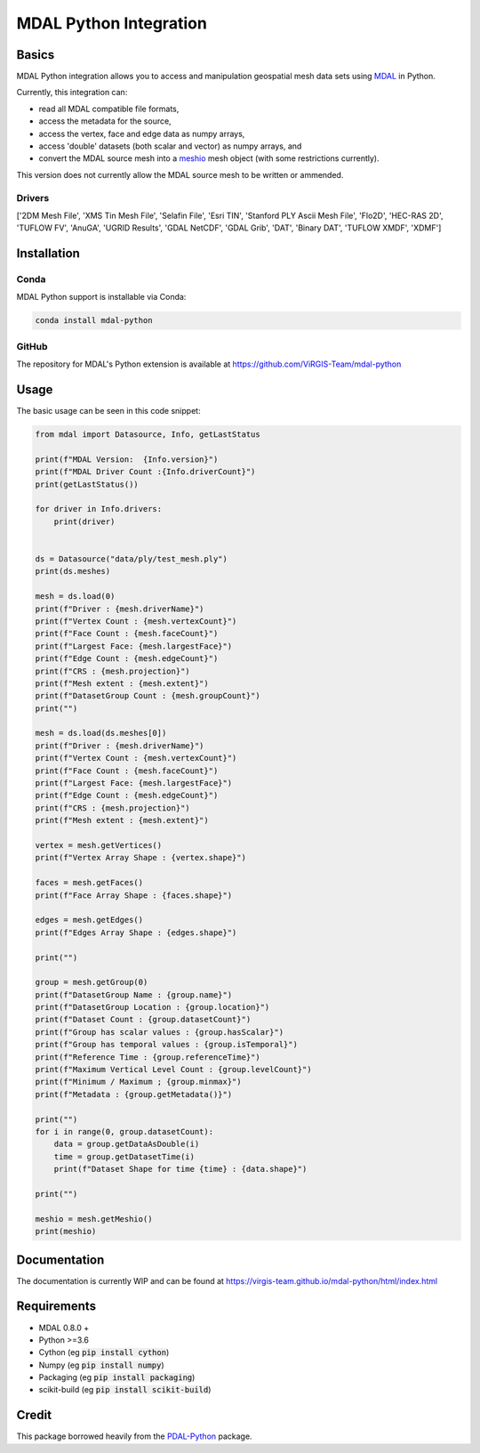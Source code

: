 ================================================================================
MDAL Python Integration
================================================================================

Basics
------

MDAL Python integration allows you to access and manipulation geospatial mesh data sets using `MDAL`_ in Python.

Currently, this integration can:

- read all MDAL compatible file formats,
- access the metadata for the source,
- access the vertex, face and edge data as numpy arrays,
- access 'double' datasets (both scalar and vector) as numpy arrays, and
- convert the MDAL source mesh into a `meshio`_ mesh object (with some restrictions currently).

This version does not currently allow the MDAL source mesh to be written or ammended.

.. _MDAL: https://www.mdal.xyz/
.. _meshio: https://github.com/nschloe/meshio

Drivers
.......

['2DM Mesh File', 'XMS Tin Mesh File', 'Selafin File', 'Esri TIN', 'Stanford PLY Ascii Mesh File', 'Flo2D', 'HEC-RAS 2D', 'TUFLOW FV', 'AnuGA', 'UGRID Results', 'GDAL NetCDF', 'GDAL Grib', 'DAT', 'Binary DAT', 'TUFLOW XMDF', 'XDMF']

Installation
------------

Conda
................................................................................

MDAL Python support is installable via Conda:

.. code-block::

    conda install mdal-python

GitHub
................................................................................

The repository for MDAL's Python extension is available at https://github.com/ViRGIS-Team/mdal-python

Usage
--------------------------------------------------------------------------------

The basic usage can be seen in this code snippet:

.. code-block:: python

    from mdal import Datasource, Info, getLastStatus

    print(f"MDAL Version:  {Info.version}")
    print(f"MDAL Driver Count :{Info.driverCount}")
    print(getLastStatus())

    for driver in Info.drivers:
        print(driver)


    ds = Datasource("data/ply/test_mesh.ply")
    print(ds.meshes)

    mesh = ds.load(0)
    print(f"Driver : {mesh.driverName}")
    print(f"Vertex Count : {mesh.vertexCount}")
    print(f"Face Count : {mesh.faceCount}")
    print(f"Largest Face: {mesh.largestFace}")
    print(f"Edge Count : {mesh.edgeCount}")
    print(f"CRS : {mesh.projection}")
    print(f"Mesh extent : {mesh.extent}")
    print(f"DatasetGroup Count : {mesh.groupCount}")
    print("")

    mesh = ds.load(ds.meshes[0])
    print(f"Driver : {mesh.driverName}")
    print(f"Vertex Count : {mesh.vertexCount}")
    print(f"Face Count : {mesh.faceCount}")
    print(f"Largest Face: {mesh.largestFace}")
    print(f"Edge Count : {mesh.edgeCount}")
    print(f"CRS : {mesh.projection}")
    print(f"Mesh extent : {mesh.extent}")

    vertex = mesh.getVertices()
    print(f"Vertex Array Shape : {vertex.shape}")

    faces = mesh.getFaces()
    print(f"Face Array Shape : {faces.shape}")

    edges = mesh.getEdges()
    print(f"Edges Array Shape : {edges.shape}")

    print("")

    group = mesh.getGroup(0)
    print(f"DatasetGroup Name : {group.name}")
    print(f"DatasetGroup Location : {group.location}")
    print(f"Dataset Count : {group.datasetCount}")
    print(f"Group has scalar values : {group.hasScalar}")
    print(f"Group has temporal values : {group.isTemporal}")
    print(f"Reference Time : {group.referenceTime}")
    print(f"Maximum Vertical Level Count : {group.levelCount}")
    print(f"Minimum / Maximum ; {group.minmax}")
    print(f"Metadata : {group.getMetadata()}")

    print("")
    for i in range(0, group.datasetCount):
        data = group.getDataAsDouble(i)
        time = group.getDatasetTime(i)
        print(f"Dataset Shape for time {time} : {data.shape}")

    print("")

    meshio = mesh.getMeshio()
    print(meshio)


Documentation
-------------

The documentation is currently WIP and can be found at https://virgis-team.github.io/mdal-python/html/index.html


Requirements
------------

* MDAL 0.8.0 +
* Python >=3.6
* Cython (eg :code:`pip install cython`)
* Numpy (eg :code:`pip install numpy`)
* Packaging (eg :code:`pip install packaging`)
* scikit-build (eg :code:`pip install scikit-build`)


Credit
------

This package borrowed heavily from the `PDAL-Python`_ package.

.. _PDAL-Python:  https://github.com/PDAL/python
